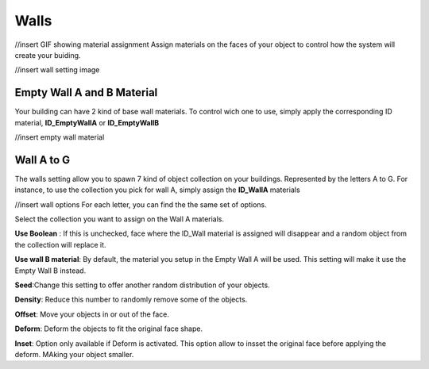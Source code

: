 Walls
===========
//insert GIF showing material assignment
Assign  materials on the faces of your object to control how the system will create your buiding.


//insert wall setting image

Empty Wall A and B Material
---------------------

Your building can have 2 kind of base wall materials. To control wich one to use, simply apply the corresponding ID material, **ID_EmptyWallA** or **ID_EmptyWallB**

//insert empty wall material

Wall A to G
------------
The walls setting allow you to spawn 7 kind of object collection on your buildings. Represented by the letters A to G.
For instance, to use the collection you pick for wall A, simply assign the **ID_WallA** materials

//insert wall options
For each letter, you can find the the same set of options.

Select the collection you want to assign on the Wall A materials.

**Use Boolean** : If this is unchecked, face where the ID_Wall material is assigned will disappear and a random object from the collection will replace it.

**Use wall B material**: By default, the material you setup in the Empty Wall A will be used. This setting will make it use the Empty Wall B instead.

**Seed**:Change this setting to offer another random distribution of your objects.

**Density**: Reduce this number to randomly remove some of the objects.

**Offset**: Move your objects in or out of the face.

**Deform**: Deform the objects to fit the original face shape.

**Inset**: Option only available if Deform is activated. This option allow to insset the original face before applying the deform. MAking your object smaller.

.. autosummary::
   :toctree: generated

   lumache
